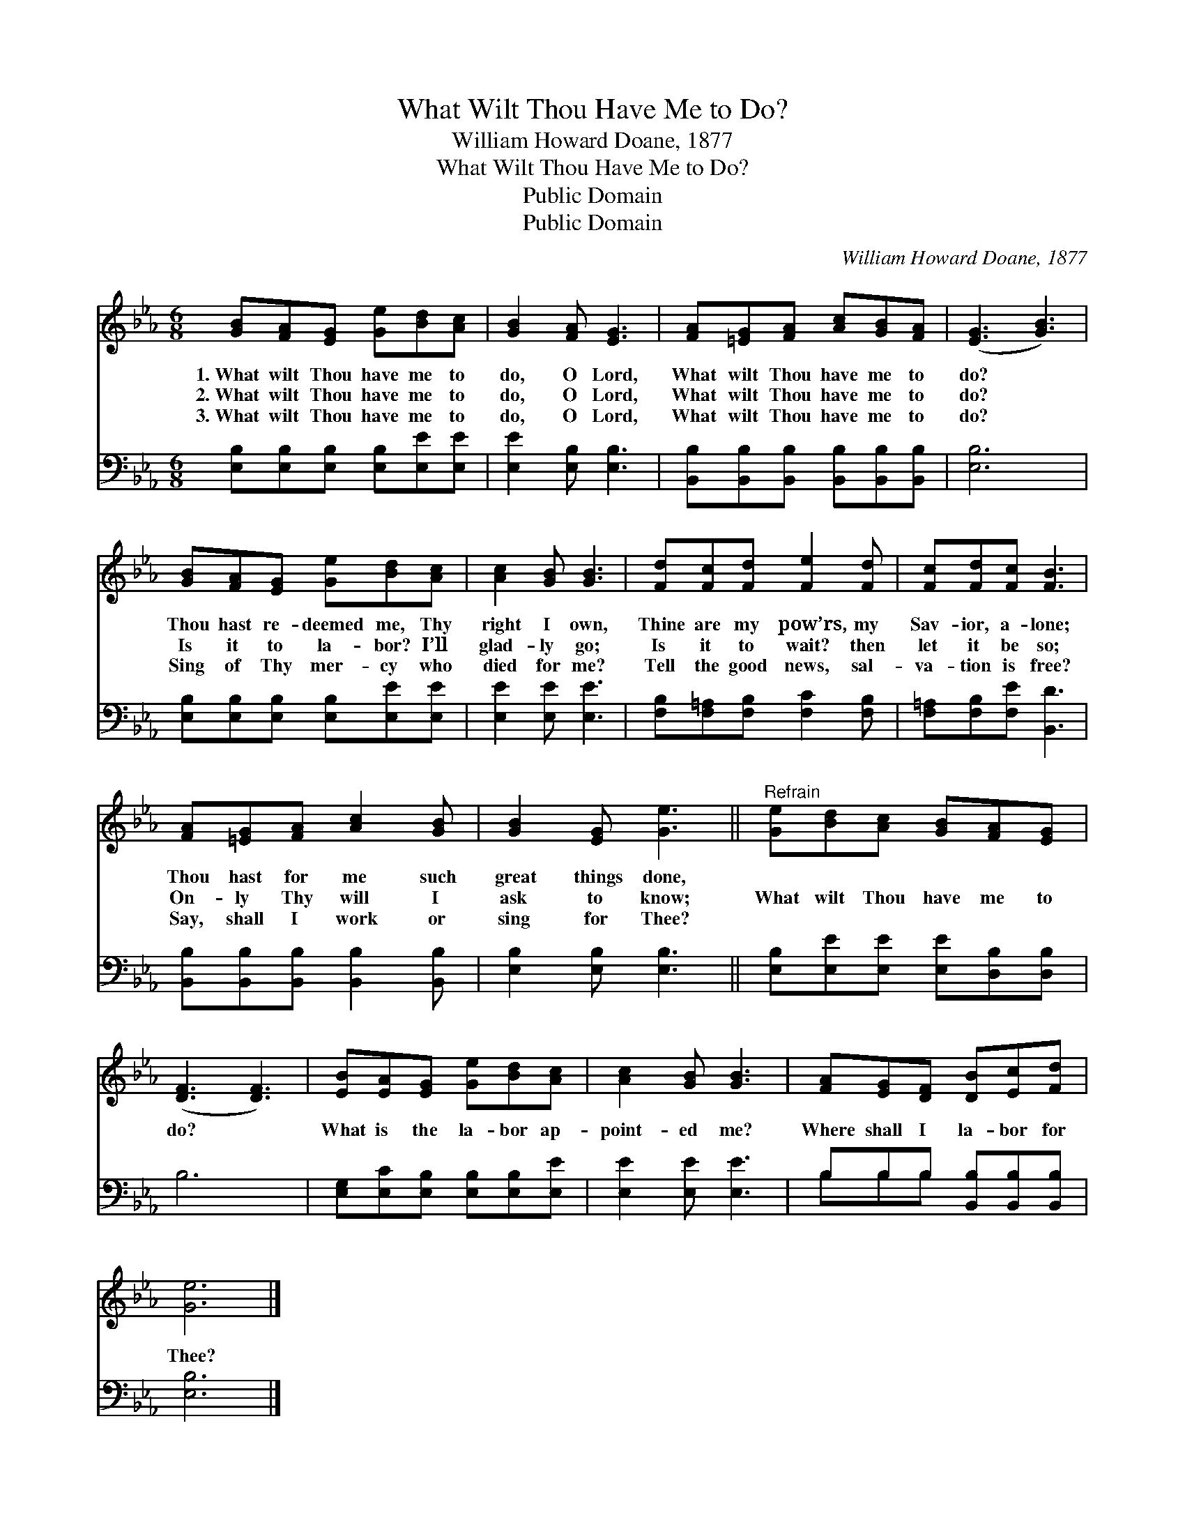 X:1
T:What Wilt Thou Have Me to Do?
T:William Howard Doane, 1877
T:What Wilt Thou Have Me to Do?
T:Public Domain
T:Public Domain
C:William Howard Doane, 1877
Z:Public Domain
%%score 1 ( 2 3 )
L:1/8
M:6/8
K:Eb
V:1 treble 
V:2 bass 
V:3 bass 
V:1
 [GB][FA][EG] [Ge][Bd][Ac] | [GB]2 [FA] [EG]3 | [FA][=EG][FA] [Ac][GB][FA] | ([EG]3 [GB]3) | %4
w: 1.~What wilt Thou have me to|do, O Lord,|What wilt Thou have me to|do? *|
w: 2.~What wilt Thou have me to|do, O Lord,|What wilt Thou have me to|do? *|
w: 3.~What wilt Thou have me to|do, O Lord,|What wilt Thou have me to|do? *|
 [GB][FA][EG] [Ge][Bd][Ac] | [Ac]2 [GB] [GB]3 | [Fd][Fc][Fd] [Fe]2 [Fd] | [Fc][Fd][Fc] [FB]3 | %8
w: Thou hast re- deemed me, Thy|right I own,|Thine are my pow’rs, my|Sav- ior, a- lone;|
w: Is it to la- bor? I’ll|glad- ly go;|Is it to wait? then|let it be so;|
w: Sing of Thy mer- cy who|died for me?|Tell the good news, sal-|va- tion is free?|
 [FA][=EG][FA] [Ac]2 [GB] | [GB]2 [EG] [Ge]3 ||"^Refrain" [Ge][Bd][Ac] [GB][FA][EG] | %11
w: Thou hast for me such|great things done,||
w: On- ly Thy will I|ask to know;|What wilt Thou have me to|
w: Say, shall I work or|sing for Thee?||
 ([DF]3 [DF]3) | [EB][EA][EG] [Ge][Bd][Ac] | [Ac]2 [GB] [GB]3 | [FA][EG][DF] [DB][Ec][Fd] | %15
w: ||||
w: do? *|What is the la- bor ap-|point- ed me?|Where shall I la- bor for|
w: ||||
 [Ge]6 |] %16
w: |
w: Thee?|
w: |
V:2
 [E,B,][E,B,][E,B,] [E,B,][E,E][E,E] | [E,E]2 [E,B,] [E,B,]3 | %2
 [B,,B,][B,,B,][B,,B,] [B,,B,][B,,B,][B,,B,] | [E,B,]6 | [E,B,][E,B,][E,B,] [E,B,][E,E][E,E] | %5
 [E,E]2 [E,E] [E,E]3 | [F,B,][F,=A,][F,B,] [F,C]2 [F,B,] | [F,=A,][F,B,][F,E] [B,,D]3 | %8
 [B,,B,][B,,B,][B,,B,] [B,,B,]2 [B,,B,] | [E,B,]2 [E,B,] [E,B,]3 || %10
 [E,B,][E,E][E,E] [E,E][D,B,][D,B,] | B,6 | [E,G,][E,C][E,B,] [E,B,][E,B,][E,E] | %13
 [E,E]2 [E,E] [E,E]3 | B,B,B, [B,,B,][B,,B,][B,,B,] | [E,B,]6 |] %16
V:3
 x6 | x6 | x6 | x6 | x6 | x6 | x6 | x6 | x6 | x6 || x6 | x6 | x6 | x6 | B,B,B, x3 | x6 |] %16

